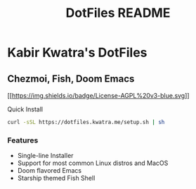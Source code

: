 #+TITLE: DotFiles README
#+DESCRIPTION: Documentation for DotFiles

* Kabir Kwatra's DotFiles
** Chezmoi, Fish, Doom Emacs

[[https://www.gnu.org/licenses/agpl-3.0][[[https://img.shields.io/badge/License-AGPL%20v3-blue.svg]]]]

Quick Install

#+BEGIN_SRC sh
  curl -sSL https://dotfiles.kwatra.me/setup.sh | sh
#+END_SRC

#+RESULTS:

*** Features
- Single-line Installer
- Support for most common Linux distros and MacOS
- Doom flavored Emacs
- Starship themed Fish Shell
